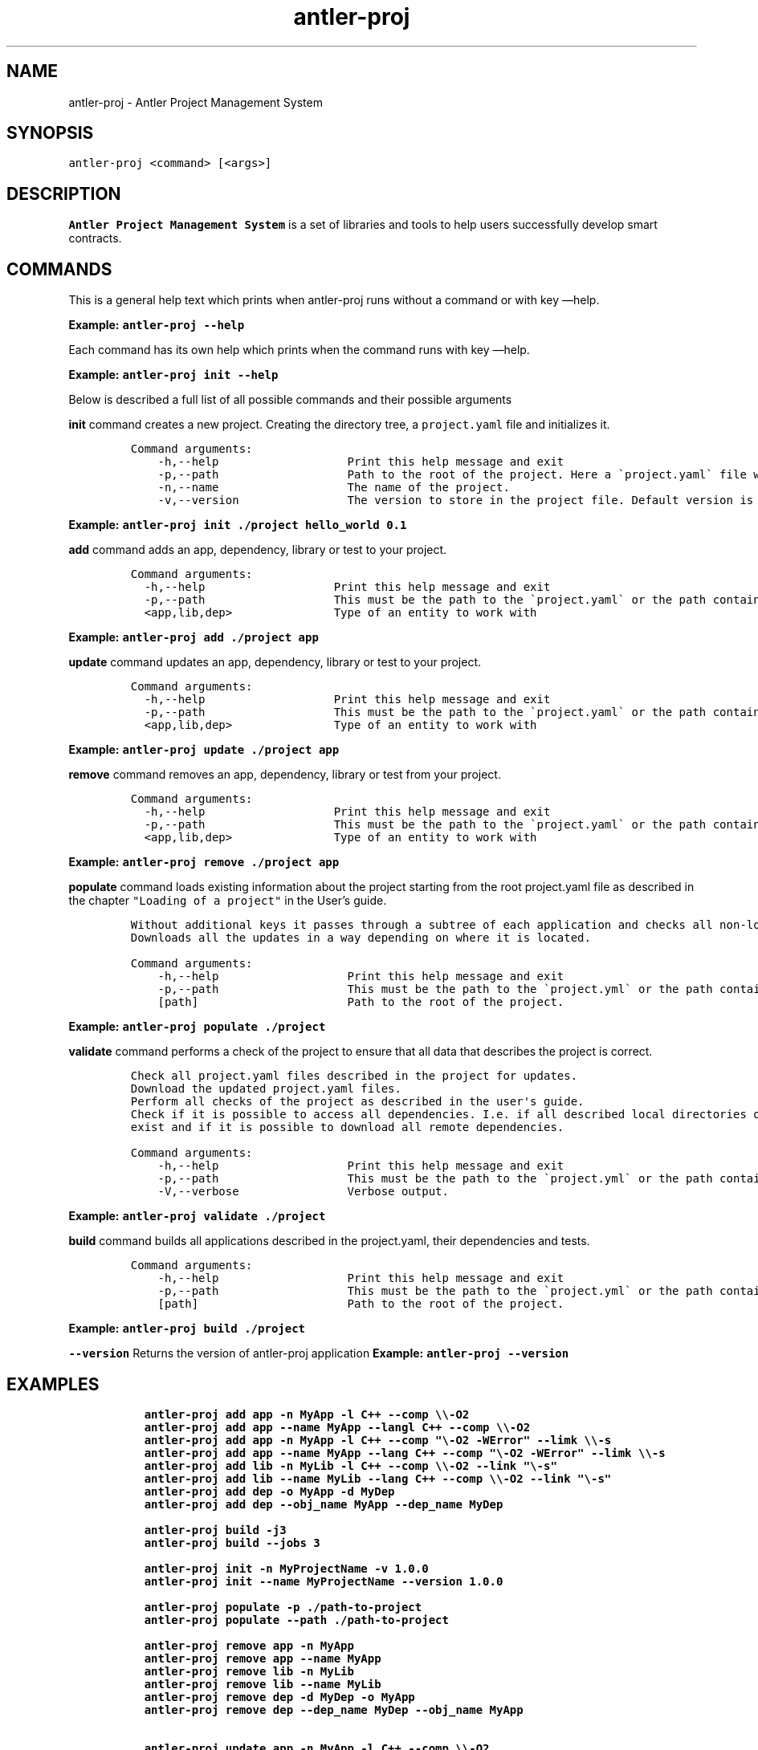 .\" Automatically generated by Pandoc 3.1.2
.\"
.\" Define V font for inline verbatim, using C font in formats
.\" that render this, and otherwise B font.
.ie "\f[CB]x\f[]"x" \{\
. ftr V B
. ftr VI BI
. ftr VB B
. ftr VBI BI
.\}
.el \{\
. ftr V CR
. ftr VI CI
. ftr VB CB
. ftr VBI CBI
.\}
.TH "antler-proj" "1" "March 09, 2023" "antler-proj 1.0.0" "User Manual"
.hy
.SH NAME
.PP
antler-proj - Antler Project Management System
.SH SYNOPSIS
.PP
\f[V]antler-proj <command> [<args>]\f[R]
.SH DESCRIPTION
.PP
\f[B]Antler Project Management System\f[R] is a set of libraries and
tools to help users successfully develop smart contracts.
.SH COMMANDS
.PP
This is a general help text which prints when antler-proj runs without a
command or with key \[em]help.
.PP
\f[B]Example: \f[VB]antler-proj --help\f[B]\f[R]
.PP
Each command has its own help which prints when the command runs with
key \[em]help.
.PP
\f[B]Example: \f[VB]antler-proj init --help\f[B]\f[R]
.PP
Below is described a full list of all possible commands and their
possible arguments
.PP
\f[B]init\f[R] command creates a new project.
Creating the directory tree, a \f[V]project.yaml\f[R] file and
initializes it.
.IP
.nf
\f[C]
Command arguments:
    -h,--help                   Print this help message and exit
    -p,--path                   Path to the root of the project. Here a \[ga]project.yaml\[ga] file will be created. Default is current directory.
    -n,--name                   The name of the project.
    -v,--version                The version to store in the project file. Default version is 0.0.1
\f[R]
.fi
.PP
\f[B]Example: \f[VB]antler-proj init ./project hello_world 0.1\f[B]\f[R]
.PP
\f[B]add\f[R] command adds an app, dependency, library or test to your
project.
.IP
.nf
\f[C]
Command arguments:
  -h,--help                   Print this help message and exit
  -p,--path                   This must be the path to the \[ga]project.yaml\[ga] or the path containing it. Default is current directory.
  <app,lib,dep>               Type of an entity to work with
\f[R]
.fi
.PP
\f[B]Example: \f[VB]antler-proj add ./project app\f[B]\f[R]
.PP
\f[B]update\f[R] command updates an app, dependency, library or test to
your project.
.IP
.nf
\f[C]
Command arguments:
  -h,--help                   Print this help message and exit
  -p,--path                   This must be the path to the \[ga]project.yaml\[ga] or the path containing it. Default is current directory.
  <app,lib,dep>               Type of an entity to work with
\f[R]
.fi
.PP
\f[B]Example: \f[VB]antler-proj update ./project app\f[B]\f[R]
.PP
\f[B]remove\f[R] command removes an app, dependency, library or test
from your project.
.IP
.nf
\f[C]
Command arguments:
  -h,--help                   Print this help message and exit
  -p,--path                   This must be the path to the \[ga]project.yaml\[ga] or the path containing it. Default is current directory.
  <app,lib,dep>               Type of an entity to work with
\f[R]
.fi
.PP
\f[B]Example: \f[VB]antler-proj remove ./project app\f[B]\f[R]
.PP
\f[B]populate\f[R] command loads existing information about the project
starting from the root project.yaml file as described in the chapter
\f[V]\[dq]Loading of a project\[dq]\f[R] in the User\[cq]s guide.
.IP
.nf
\f[C]
Without additional keys it passes through a subtree of each application and checks all non-local dependencies for updates.
Downloads all the updates in a way depending on where it is located.
\f[R]
.fi
.IP
.nf
\f[C]
Command arguments:
    -h,--help                   Print this help message and exit
    -p,--path                   This must be the path to the \[ga]project.yml\[ga] or the path containing it. Default is current directory.
    [path]                      Path to the root of the project.
\f[R]
.fi
.PP
\f[B]Example: \f[VB]antler-proj populate ./project\f[B]\f[R]
.PP
\f[B]validate\f[R] command performs a check of the project to ensure
that all data that describes the project is correct.
.IP
.nf
\f[C]
Check all project.yaml files described in the project for updates.
Download the updated project.yaml files.
Perform all checks of the project as described in the user\[aq]s guide.
Check if it is possible to access all dependencies. I.e. if all described local directories of all local dependencies
exist and if it is possible to download all remote dependencies.
\f[R]
.fi
.IP
.nf
\f[C]
Command arguments:
    -h,--help                   Print this help message and exit
    -p,--path                   This must be the path to the \[ga]project.yml\[ga] or the path containing it. Default is current directory.
    -V,--verbose                Verbose output.
\f[R]
.fi
.PP
\f[B]Example: \f[VB]antler-proj validate ./project\f[B]\f[R]
.PP
\f[B]build\f[R] command builds all applications described in the
project.yaml, their dependencies and tests.
.IP
.nf
\f[C]
Command arguments:
    -h,--help                   Print this help message and exit
    -p,--path                   This must be the path to the \[ga]project.yml\[ga] or the path containing it. Default is current directory.
    [path]                      Path to the root of the project.
\f[R]
.fi
.PP
\f[B]Example: \f[VB]antler-proj build ./project\f[B]\f[R]
.PP
\f[B]\f[VB]--version\f[B]\f[R] Returns the version of antler-proj
application \f[B]Example: \f[VB]antler-proj --version\f[B]\f[R]
.SH EXAMPLES
.IP
.nf
\f[C]
  antler-proj add app -n MyApp -l C++ --comp \[rs]\[rs]-O2
  antler-proj add app --name MyApp --langl C++ --comp \[rs]\[rs]-O2
  antler-proj add app -n MyApp -l C++ --comp \[dq]\[rs]-O2 -WError\[dq] --limk \[rs]\[rs]-s
  antler-proj add app --name MyApp --lang C++ --comp \[dq]\[rs]-O2 -WError\[dq] --limk \[rs]\[rs]-s
  antler-proj add lib -n MyLib -l C++ --comp \[rs]\[rs]-O2 --link \[dq]\[rs]-s\[dq]
  antler-proj add lib --name MyLib --lang C++ --comp \[rs]\[rs]-O2 --link \[dq]\[rs]-s\[dq]
  antler-proj add dep -o MyApp -d MyDep
  antler-proj add dep --obj_name MyApp --dep_name MyDep

  antler-proj build -j3
  antler-proj build --jobs 3

  antler-proj init -n MyProjectName -v 1.0.0
  antler-proj init --name MyProjectName --version 1.0.0

  antler-proj populate -p ./path-to-project
  antler-proj populate --path ./path-to-project

  antler-proj remove app -n MyApp
  antler-proj remove app --name MyApp
  antler-proj remove lib -n MyLib
  antler-proj remove lib --name MyLib
  antler-proj remove dep -d MyDep -o MyApp
  antler-proj remove dep --dep_name MyDep --obj_name MyApp

  antler-proj update app -n MyApp -l C++ --comp \[rs]\[rs]-O2
  antler-proj update app --name MyApp --lang C++ --comp \[rs]\[rs]-O2
  antler-proj update lib -n MyLib -l C++ --comp \[rs]\[rs]-O2 --link \[dq]\[rs]-s\[dq]
  antler-proj update lib --name MyLib --lang C++ --comp \[rs]\[rs]-O2 --link \[dq]\[rs]-s\[dq]
  antler-proj update dep -d MyDep -l C++ AntelopeIO/my_dep
  antler-proj update dep --dep_name MyDep --lang C++ AntelopeIO/my_dep
  antler-proj validate
\f[R]
.fi
.SH AUTHORS
.SH BUGS
.PP
Please submit bug reports online at:
<https://github.com/AntelopeIO/antler-proj/issues>
.SH SEE ALSO
.PP
Full documentation and sources at:
<https://github.com/AntelopeIO/antler-proj>
